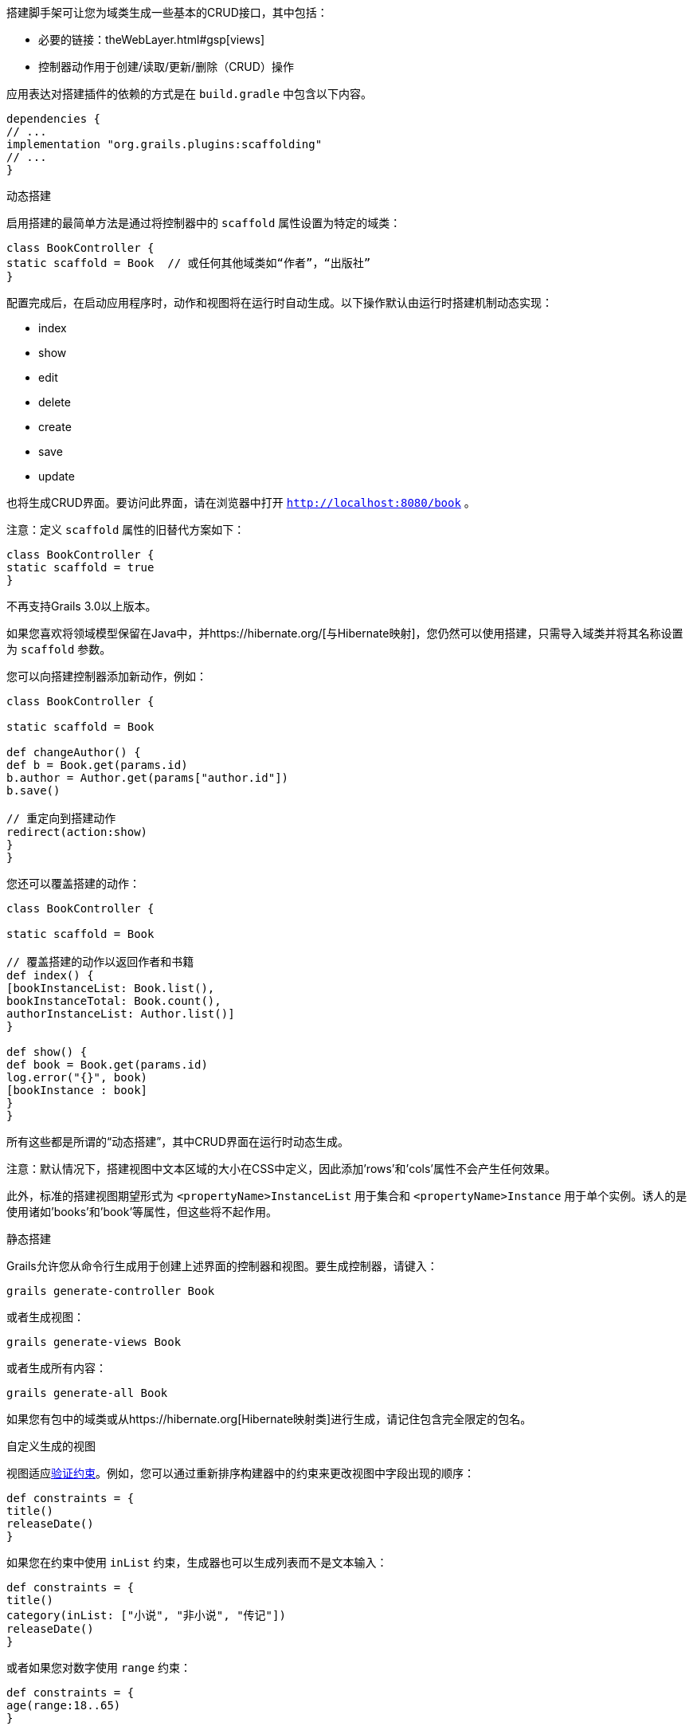 搭建脚手架可让您为域类生成一些基本的CRUD接口，其中包括：

* 必要的链接：theWebLayer.html#gsp[views]
* 控制器动作用于创建/读取/更新/删除（CRUD）操作

应用表达对搭建插件的依赖的方式是在 `build.gradle` 中包含以下内容。

```groovy
dependencies {
// ...
implementation "org.grails.plugins:scaffolding"
// ...
}
```

动态搭建

启用搭建的最简单方法是通过将控制器中的 `scaffold` 属性设置为特定的域类：

```groovy
class BookController {
static scaffold = Book  // 或任何其他域类如“作者”，“出版社”
}
```

配置完成后，在启动应用程序时，动作和视图将在运行时自动生成。以下操作默认由运行时搭建机制动态实现：

* index
* show
* edit
* delete
* create
* save
* update

也将生成CRUD界面。要访问此界面，请在浏览器中打开 `http://localhost:8080/book` 。

注意：定义 `scaffold` 属性的旧替代方案如下：

```groovy
class BookController {
static scaffold = true
}
```

不再支持Grails 3.0以上版本。

如果您喜欢将领域模型保留在Java中，并https://hibernate.org/[与Hibernate映射]，您仍然可以使用搭建，只需导入域类并将其名称设置为 `scaffold` 参数。

您可以向搭建控制器添加新动作，例如：

```groovy
class BookController {

static scaffold = Book

def changeAuthor() {
def b = Book.get(params.id)
b.author = Author.get(params["author.id"])
b.save()

// 重定向到搭建动作
redirect(action:show)
}
}
```

您还可以覆盖搭建的动作：

```groovy
class BookController {

static scaffold = Book

// 覆盖搭建的动作以返回作者和书籍
def index() {
[bookInstanceList: Book.list(),
bookInstanceTotal: Book.count(),
authorInstanceList: Author.list()]
}

def show() {
def book = Book.get(params.id)
log.error("{}", book)
[bookInstance : book]
}
}
```

所有这些都是所谓的“动态搭建”，其中CRUD界面在运行时动态生成。

注意：默认情况下，搭建视图中文本区域的大小在CSS中定义，因此添加'rows'和'cols'属性不会产生任何效果。

此外，标准的搭建视图期望形式为 `<propertyName>InstanceList` 用于集合和 `<propertyName>Instance` 用于单个实例。诱人的是使用诸如'books'和'book'等属性，但这些将不起作用。

静态搭建

Grails允许您从命令行生成用于创建上述界面的控制器和视图。要生成控制器，请键入：

```groovy
grails generate-controller Book
```

或者生成视图：

```groovy
grails generate-views Book
```

或者生成所有内容：

```groovy
grails generate-all Book
```

如果您有包中的域类或从https://hibernate.org[Hibernate映射类]进行生成，请记住包含完全限定的包名。

自定义生成的视图

视图适应link:constraints.html[验证约束]。例如，您可以通过重新排序构建器中的约束来更改视图中字段出现的顺序：

```groovy
def constraints = {
title()
releaseDate()
}
```

如果您在约束中使用 `inList` 约束，生成器也可以生成列表而不是文本输入：

```groovy
def constraints = {
title()
category(inList: ["小说", "非小说", "传记"])
releaseDate()
}
```

或者如果您对数字使用 `range` 约束：

```groovy
def constraints = {
age(range:18..65)
}
```

使用约束限制大小也会影响输入的字符数：

```groovy
def constraints = {
name(size:0..30)
}
```

字段插件

Grails搭建模板使用https://grails.org/plugins.html#plugin&#47;fields[字段插件]。一旦生成了搭建视图，您可以使用插件提供的 `Taglib` 自定义表单和表格（有关详细信息，请参阅http://grails3-plugins.github.io/fields/snapshot/[字段插件文档]）。

自定义搭建模板

Grails用于生成控制器和视图的模板可以通过使用link:../ref/Command%20Line/install-templates.html[install-templates]命令进行自定义安装。"